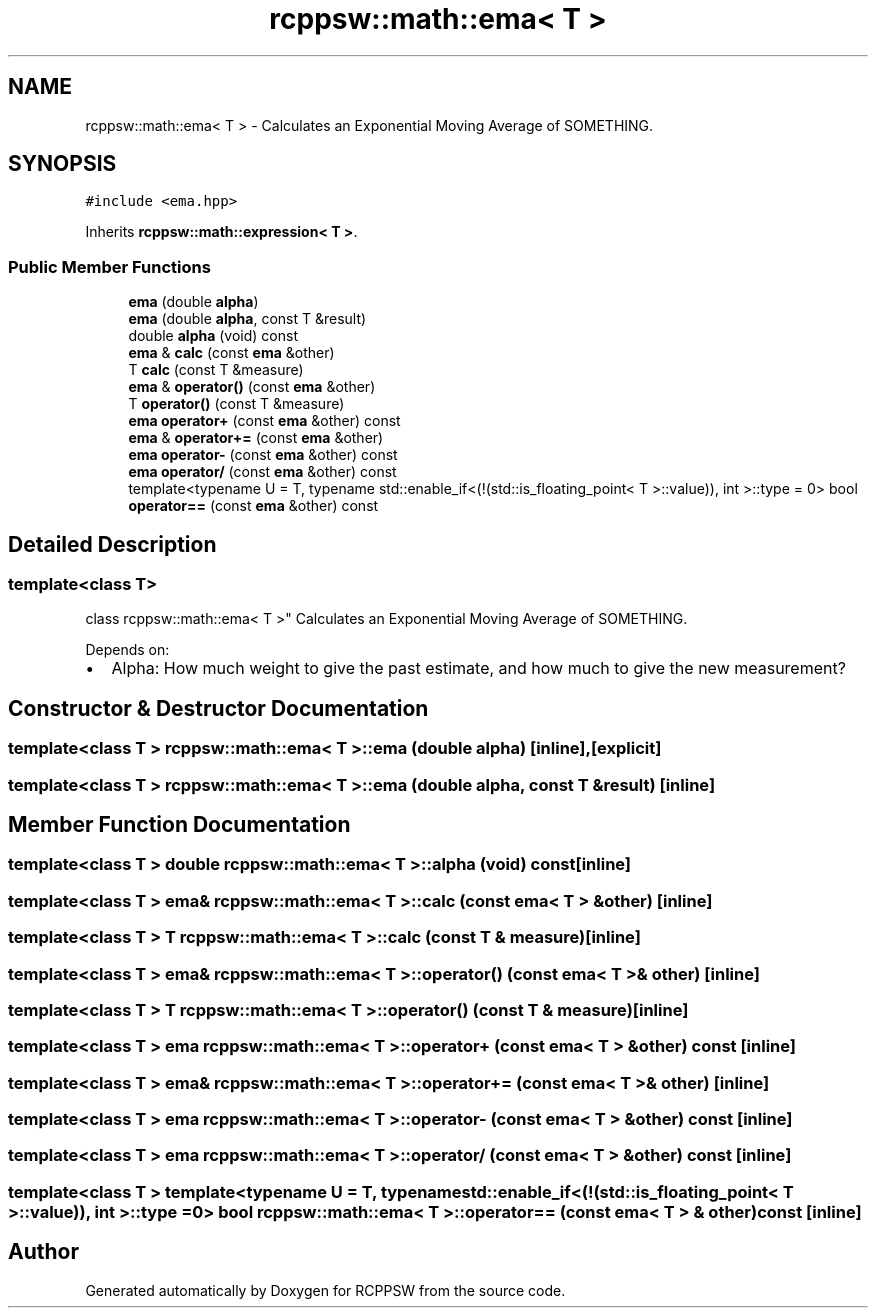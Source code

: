 .TH "rcppsw::math::ema< T >" 3 "Sat Feb 5 2022" "RCPPSW" \" -*- nroff -*-
.ad l
.nh
.SH NAME
rcppsw::math::ema< T > \- Calculates an Exponential Moving Average of SOMETHING\&.  

.SH SYNOPSIS
.br
.PP
.PP
\fC#include <ema\&.hpp>\fP
.PP
Inherits \fBrcppsw::math::expression< T >\fP\&.
.SS "Public Member Functions"

.in +1c
.ti -1c
.RI "\fBema\fP (double \fBalpha\fP)"
.br
.ti -1c
.RI "\fBema\fP (double \fBalpha\fP, const T &result)"
.br
.ti -1c
.RI "double \fBalpha\fP (void) const"
.br
.ti -1c
.RI "\fBema\fP & \fBcalc\fP (const \fBema\fP &other)"
.br
.ti -1c
.RI "T \fBcalc\fP (const T &measure)"
.br
.ti -1c
.RI "\fBema\fP & \fBoperator()\fP (const \fBema\fP &other)"
.br
.ti -1c
.RI "T \fBoperator()\fP (const T &measure)"
.br
.ti -1c
.RI "\fBema\fP \fBoperator+\fP (const \fBema\fP &other) const"
.br
.ti -1c
.RI "\fBema\fP & \fBoperator+=\fP (const \fBema\fP &other)"
.br
.ti -1c
.RI "\fBema\fP \fBoperator\-\fP (const \fBema\fP &other) const"
.br
.ti -1c
.RI "\fBema\fP \fBoperator/\fP (const \fBema\fP &other) const"
.br
.ti -1c
.RI "template<typename U  = T, typename std::enable_if<(!(std::is_floating_point< T >::value)), int >::type  = 0> bool \fBoperator==\fP (const \fBema\fP &other) const"
.br
.in -1c
.SH "Detailed Description"
.PP 

.SS "template<class T>
.br
class rcppsw::math::ema< T >"
Calculates an Exponential Moving Average of SOMETHING\&. 

Depends on:
.PP
.IP "\(bu" 2
Alpha: How much weight to give the past estimate, and how much to give the new measurement? 
.PP

.SH "Constructor & Destructor Documentation"
.PP 
.SS "template<class T > \fBrcppsw::math::ema\fP< T >::\fBema\fP (double alpha)\fC [inline]\fP, \fC [explicit]\fP"

.SS "template<class T > \fBrcppsw::math::ema\fP< T >::\fBema\fP (double alpha, const T & result)\fC [inline]\fP"

.SH "Member Function Documentation"
.PP 
.SS "template<class T > double \fBrcppsw::math::ema\fP< T >::alpha (void) const\fC [inline]\fP"

.SS "template<class T > \fBema\fP& \fBrcppsw::math::ema\fP< T >::calc (const \fBema\fP< T > & other)\fC [inline]\fP"

.SS "template<class T > T \fBrcppsw::math::ema\fP< T >::calc (const T & measure)\fC [inline]\fP"

.SS "template<class T > \fBema\fP& \fBrcppsw::math::ema\fP< T >::operator() (const \fBema\fP< T > & other)\fC [inline]\fP"

.SS "template<class T > T \fBrcppsw::math::ema\fP< T >::operator() (const T & measure)\fC [inline]\fP"

.SS "template<class T > \fBema\fP \fBrcppsw::math::ema\fP< T >::operator+ (const \fBema\fP< T > & other) const\fC [inline]\fP"

.SS "template<class T > \fBema\fP& \fBrcppsw::math::ema\fP< T >::operator+= (const \fBema\fP< T > & other)\fC [inline]\fP"

.SS "template<class T > \fBema\fP \fBrcppsw::math::ema\fP< T >::operator\- (const \fBema\fP< T > & other) const\fC [inline]\fP"

.SS "template<class T > \fBema\fP \fBrcppsw::math::ema\fP< T >::operator/ (const \fBema\fP< T > & other) const\fC [inline]\fP"

.SS "template<class T > template<typename U  = T, typename std::enable_if<(!(std::is_floating_point< T >::value)), int >::type  = 0> bool \fBrcppsw::math::ema\fP< T >::operator== (const \fBema\fP< T > & other) const\fC [inline]\fP"


.SH "Author"
.PP 
Generated automatically by Doxygen for RCPPSW from the source code\&.
